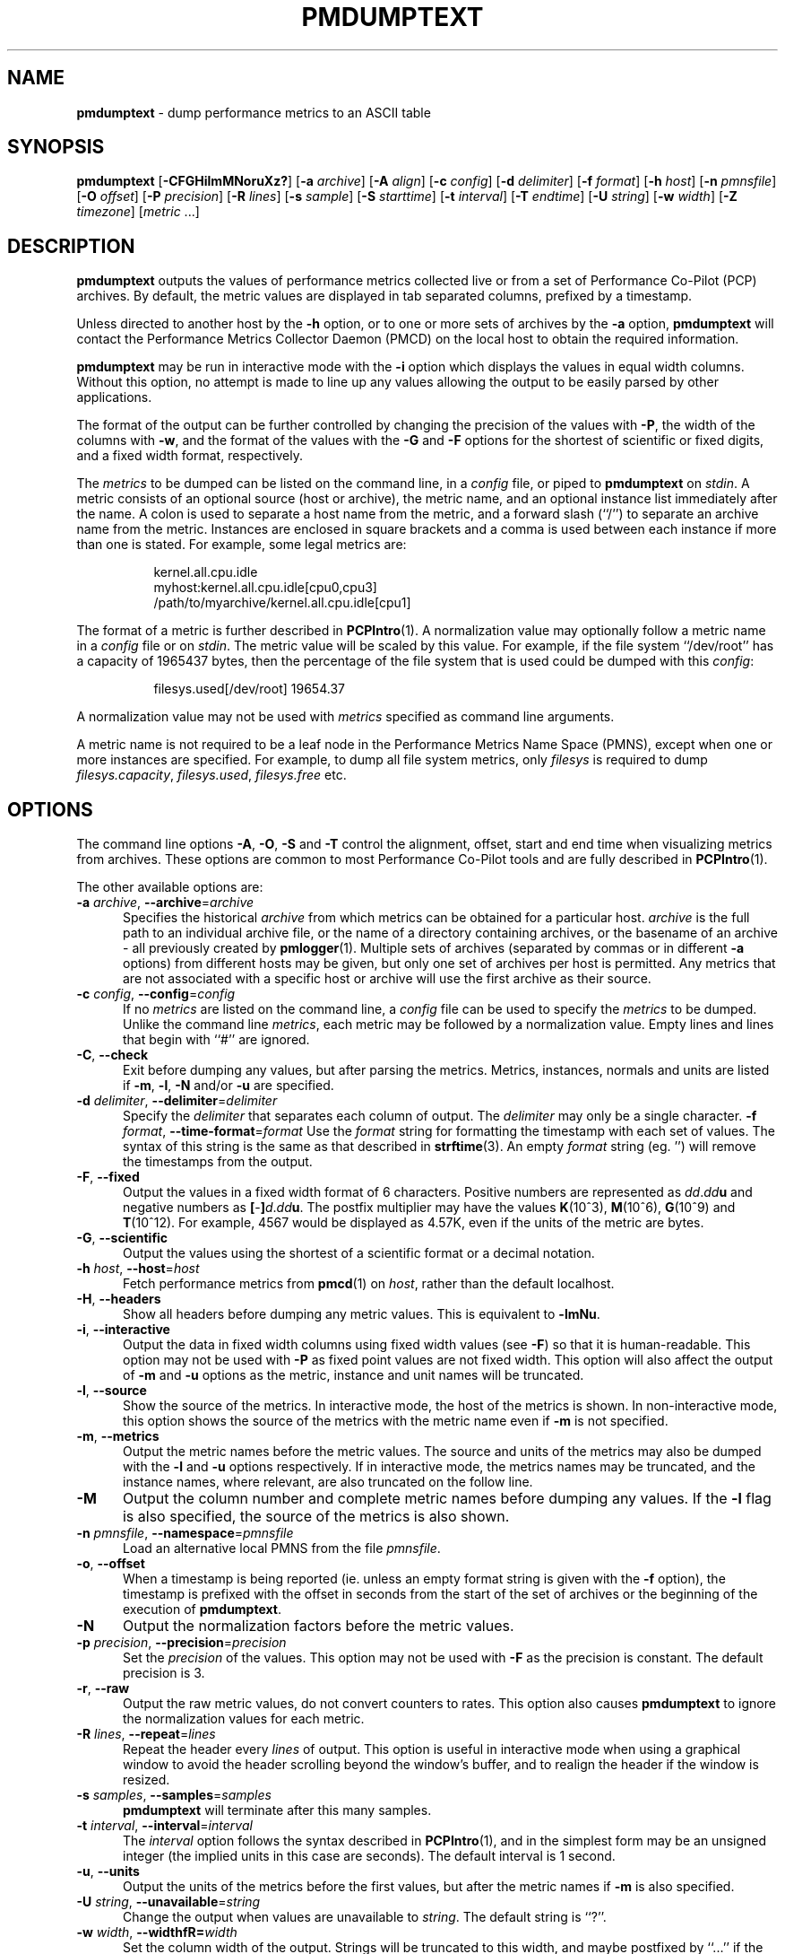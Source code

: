 '\"macro stdmacro
.\"
.\" Copyright (c) 2000 Silicon Graphics, Inc.  All Rights Reserved.
.\"
.\" This program is free software; you can redistribute it and/or modify it
.\" under the terms of the GNU General Public License as published by the
.\" Free Software Foundation; either version 2 of the License, or (at your
.\" option) any later version.
.\"
.\" This program is distributed in the hope that it will be useful, but
.\" WITHOUT ANY WARRANTY; without even the implied warranty of MERCHANTABILITY
.\" or FITNESS FOR A PARTICULAR PURPOSE.  See the GNU General Public License
.\" for more details.
.\"
.TH PMDUMPTEXT 1 "SGI" "Performance Co-Pilot"
.SH NAME
\f3pmdumptext\f1 \- dump performance metrics to an ASCII table
.SH SYNOPSIS
\f3pmdumptext\f1
[\f3\-CFGHilmMNoruXz?\f1]
[\f3\-a\f1 \f2archive\f1]
[\f3\-A\f1 \f2align\f1]
[\f3\-c\f1 \f2config\f1]
[\f3\-d\f1 \f2delimiter\f1]
[\f3\-f\f1 \f2format\f1]
[\f3\-h\f1 \f2host\f1]
[\f3\-n\f1 \f2pmnsfile\f1]
[\f3\-O\f1 \f2offset\f1]
[\f3\-P\f1 \f2precision\f1]
[\f3\-R\f1 \f2lines\f1]
[\f3\-s\f1 \f2sample\f1]
[\f3\-S\f1 \f2starttime\f1]
[\f3\-t\f1 \f2interval\f1]
[\f3\-T\f1 \f2endtime\f1]
[\f3\-U\f1 \f2string\f1]
[\f3\-w\f1 \f2width\f1]
[\f3\-Z\f1 \f2timezone\f1]
[\f2metric \f1...]
.SH DESCRIPTION
.B pmdumptext
outputs the values of performance metrics collected live or from a
set of Performance Co-Pilot (PCP) archives.
By default, the metric values are displayed in tab separated columns,
prefixed by a timestamp.
.PP
Unless directed to another host by the
.B \-h
option, or to one or more sets of archives by the
.B \-a
option, 
.B pmdumptext
will contact the Performance Metrics Collector Daemon (PMCD)
on the local host to obtain the required information.
.PP
.B pmdumptext
may be run in interactive mode with the
.B \-i
option which displays the values in equal width columns.
Without this option,
no attempt is made to line up any values allowing the output to be easily
parsed by other applications.
.PP
The format of the output can be further controlled by changing the
precision of the values with
.BR \-P ,
the width of the columns with
.BR \-w ,
and the format of the values with the 
.BR \-G
and
.BR \-F
options for the shortest of scientific or fixed digits, and a fixed
width format, respectively.
.PP
The 
.I metrics
to be dumped can be listed on the command line, in a 
.I config
file, or piped to
.B pmdumptext
on
.IR stdin .
A metric consists of an optional source (host or archive), the metric name,
and an optional instance list immediately after the name.
A colon is used to separate a host name from the metric,
and a forward slash (``/'') to separate an archive name from the metric.
Instances are enclosed in square brackets and a comma is used between each
instance if more than one is stated.
For example, some legal metrics are:
.PP
.in 1.5i
.ft CW
.nf
kernel.all.cpu.idle
myhost:kernel.all.cpu.idle[cpu0,cpu3]
/path/to/myarchive/kernel.all.cpu.idle[cpu1]
.fi
.ft R
.in
.PP
The format of a metric is further described in
.BR PCPIntro (1).
A normalization value may optionally follow a metric name in a 
.I config
file or on 
.IR stdin .
The metric value will be scaled by this value.
For example, if the file system ``/dev/root'' has a capacity
of 1965437 bytes, then the percentage of
the file system that is used could be dumped with this
.IR config :
.PP
.in 1.5i
.ft CW
.nf
filesys.used[/dev/root] 19654.37
.fi
.ft R
.in
.PP
A normalization value may not be used with
.I metrics
specified as command line arguments.
.PP
A metric name is not required to be a leaf node in the Performance Metrics
Name Space (PMNS), except when one or more instances are specified.
For example, to dump all file system metrics, only
.I filesys
is required to dump
.IR filesys.capacity ,
.IR filesys.used ,
.IR filesys.free
etc.
.SH OPTIONS
The command line options
.BR \-A , 
.BR \-O , 
.B \-S
and
.B \-T
control the alignment, offset, start and end time when visualizing metrics
from archives.
These options are common to most Performance Co-Pilot tools
and are fully described in 
.BR PCPIntro (1).
.PP
The other available options are:
.TP 5
\fB\-a\fR \fIarchive\fR, \fB\-\-archive\fR=\fIarchive\fR
Specifies the historical
.I archive
from which metrics can be obtained for a particular host.
.I archive
is the full path to an individual archive file, or the
name of a directory containing archives,
or the basename of an archive \- all previously created by
.BR pmlogger (1).
Multiple sets of archives (separated by commas or in different \f3\-a\f1 options)
from different hosts may be given, but only one set of archives per host is
permitted.
Any metrics that are not associated with a specific host or archive
will use the first archive as their source.
.TP
\fB\-c\fR \fIconfig\fR, \fB\-\-config\fR=\fIconfig\fR
If no
.I metrics
are listed on the command line, a 
.I config
file can be used to specify the
.IR metrics
to be dumped.
Unlike the command line 
.IR metrics ,
each metric may be followed by a normalization value.
Empty lines and lines that begin with ``#'' are ignored.
.TP
\fB\-C\fR, \fB\-\-check\fR
Exit before dumping any values, but after parsing the metrics.
Metrics, instances, normals and units are listed if 
.BR \-m ,
.BR \-l ,
.BR \-N
and/or
.BR \-u
are specified.
.TP
\fB\-d\fR \fIdelimiter\fR, \fB\-\-delimiter\fR=\fIdelimiter\fR
Specify the 
.I delimiter
that separates each column of output.
The 
.I delimiter
may only be a single character.
\fB\-f\fR \fIformat\fR, \fB\-\-time\-format\fR=\fIformat\fR
Use the
.I format
string for formatting the timestamp with each set of values.
The syntax of this string is the same as that described in
.BR strftime (3).
An empty 
.I format
string (eg. '') will remove the timestamps from the output.
.TP
\fB\-F\fR, \fB\-\-fixed\fR
Output the values in a fixed width format of 6 characters.
Positive numbers are represented as \f2dd\f1.\f2dd\f3u\f1 and
negative numbers as \f3[\f1-\f3]\f2d\f1.\f2dd\f3u\f1.
The postfix multiplier may have the values
.BR K (10^3),
.BR M (10^6),
.BR G (10^9)
and
.BR T (10^12).
For example, 4567 would be displayed as 4.57K, even if the units of the metric
are bytes.
.TP
\fB\-G\fR, \fB\-\-scientific\fR
Output the values using the shortest of a scientific format or a decimal
notation.
.TP
\fB\-h\fR \fIhost\fR, \fB\-\-host\fR=\fIhost\fR
Fetch performance metrics from
.BR pmcd (1)
on
.IR host ,
rather than the default localhost.
.TP
\fB\-H\fR, \fB\-\-headers\fR
Show all headers before dumping any metric values.
This is equivalent to
.BR \-lmNu .
.TP
\fB\-i\fR, \fB\-\-interactive\fR
Output the data in fixed width columns using fixed width values (see
.BR \-F )
so that it is human-readable.
This option may not be used with
.B \-P
as fixed point values are not fixed width.
This option will also affect the
output of 
.BR \-m
and
.BR \-u
options as the metric, instance and unit names will be truncated.
.TP
\fB\-l\fR, \fB\-\-source\fR
Show the source of the metrics.
In interactive mode, the host of the metrics
is shown.
In non-interactive mode, this option shows the source of
the metrics with the metric name even if 
.B \-m
is not specified.
.TP
\fB\-m\fR, \fB\-\-metrics\fR
Output the metric names before the metric values.
The source and units of 
the metrics may also be dumped with the \f3\-l\f1 and \f3\-u\f1 options 
respectively.
If in interactive mode, the metrics names may be truncated,
and the instance names, where relevant, are also truncated on the follow
line.
.TP
\fB\-M\fR
Output the column number and complete metric names before dumping any values.
If the
.B \-l
flag is also specified, the source of the metrics is also shown.
.TP
\fB\-n\fR \fIpmnsfile\fR, \fB\-\-namespace\fR=\fIpmnsfile\fR
Load an alternative local PMNS from the file
.IR pmnsfile .
.TP
\fB\-o\fR, \fB\-\-offset\fR
When a timestamp is being reported (ie. unless an empty format string is
given with the
.B \-f 
option), the timestamp is prefixed with the offset in seconds from
the start of the set of archives or the beginning of the execution of
.BR pmdumptext .
.TP
\fB\-N\fR
Output the normalization factors before the metric values.
.TP
\fB\-p\fR \fIprecision\fR, \fB\-\-precision\fR=\fIprecision\fR
Set the
.I precision
of the values.
This option may not be used with
.B \-F
as the precision is constant.
The default precision is 3.
.TP
\fB\-r\fR, \fB\-\-raw\fR
Output the raw metric values, do not convert counters to rates.
This option also causes
.B pmdumptext
to ignore the normalization values for each metric.
.TP
\fB\-R\fR \fIlines\fR, \fB\-\-repeat\fR=\fIlines\fR
Repeat the header every
.I lines
of output.
This option is useful in interactive mode when using a
graphical window to avoid the header scrolling beyond the window's buffer,
and to realign the header if the window is resized.
.TP
\fB\-s\fR \fIsamples\fR, \fB\-\-samples\fR=\fIsamples\fR
.B pmdumptext
will terminate after this many samples.
.TP
\fB\-t\fR \fIinterval\fR, \fB\-\-interval\fR=\fIinterval\fR
The
.I interval
option follows the syntax described in
.BR PCPIntro (1),
and in the simplest form may be an unsigned integer (the implied
units in this case are seconds).
The default interval is 1 second.
.TP
\fB\-u\fR, \fB\-\-units\fR
Output the units of the metrics before the first values, but after the
metric names if \f3\-m\f1 is also specified.
.TP
\fB\-U\fR \fIstring\fR, \fB\-\-unavailable\fR=\fIstring\fR
Change the output when values are unavailable to
.IR string .
The default string is ``?''.
.TP
\fB\-w\fR \fIwidth\fR, \fB\-\-widthfR=\fIwidth\fR
Set the column width of the output.
Strings will be truncated to this width,
and maybe postfixed by ``...'' if the
.I width
is greater than 5.
.TP
\fB\-X\fR, \fB\-\-extended\fR
Output the column number and complete metric names, one-per-line,
both before dumping the first set of values and again each time the
header is repeated.
\fB\-z\fR, \fB\-\-hostzone\fR
Use the local timezone of the host that is the source of the 
performance metrics, as identified by either the
.B \-h
or the first
.B \-a
options.
The default is to use the timezone of the local host.
.TP
\fB\-Z\fR \fItimezone\fR, \fB\-\-timezone\fR=\fItimezone\fR
Use
.I timezone
for the date and time.
.I Timezone
is in the format of the environment variable
.B TZ
as described in
.BR environ (7).
.TP
\fB\-?\fR, \fB\-\-help\fR
Display usage message and exit.
.SH MULTIPLE SOURCES
.B pmdumptext
supports the dumping of metrics from multiple hosts or set of archives.
The metrics listed on the command line or in the
.I config
file may have no specific source or come from different sources.
.PP
However, restrictions apply when archives
are specified on the command line 
.RB ( \-a )
and/or in the configuration file.
Firstly, there may be only one set of archives for any one host.
Secondly, the hosts of any metrics with host sources must correspond
to the host of a set of archives, either on the command line or
previously as the source of another metric.
.PP
The options
.B \-a
and
.B \-h
may not be used together.
.SH UNIT CONVERSION
All metrics that have the semantics of counters are automatically converted to
rates over the sample time interval.
In interactive mode,
.B pmdumptext
will also change the units of some metrics so that they are easier to
comprehend:
.TP
o
All metrics with space units (bytes to terabytes) are scaled to bytes.
Note that 1024 bytes with be represented as 1.02K, not 1.00K.
.TP
o
Metrics that are counters with time units (nanoseconds to hours) represent time
utilization over the sample interval.
The unit strings of such metrics is changed to ``Time Utilization'' or
abbreviated to ``util'' and the values are normalized to the range zero to one.
.SH EXAMPLES
o To examine the load on two hosts foo and bar, simultaneously:
.PP
.in 0.5i
.ft CW
.nf
$ pmdumptext \-il 'foo:kernel.all.load[1]' 'bar:kernel.all.load[1]'
             Source        foo     bar
Wed Jul 30 11:37:53      0.309   0.409
Wed Jul 30 11:37:54      0.309   0.409
Wed Jul 30 11:37:55      0.309   0.409
.fi
.ft R
.in
.PP
o To output the memory utilization on a remote host called bong with a simpler timestamp:
.PP
.in 0.5i
.ft CW
.nf
$ pmdumptext \-imu \-h bong \-f '%H:%M:%S' mem.util
  Metric        kernel  fs_ctl  _dirty  _clean    free    user
   Units             b       b       b       b       b       b
09:32:28         8.98M   0.97M   0.00    3.90M   7.13M  46.13M
09:32:29         8.99M   0.98M   0.00    5.71M   5.39M  46.03M
09:32:30         8.99M   1.07M   0.00    5.81M   4.55M  46.69M
09:32:31         9.03M   1.16M   0.00    6.45M   3.48M  47.00M
09:32:32         9.09M   1.18M  20.48K   6.23M   3.29M  47.30M
.fi
.ft R
.in
.PP
o To dump all metrics collected in an archive at a 30 second interval to a file
for processing by another tool:
.PP
.in 0.5i
.ft CW
.nf
$ pminfo \-a archive | pmdumptext \-t 30s \-m \-a archive > outfile
.fi
.ft R
.in
.SH FILES
.TP 5
.I $PCP_VAR_DIR/pmns/*
default PMNS specification files
.SH PCP ENVIRONMENT
Environment variables with the prefix \fBPCP_\fP are used to parameterize
the file and directory names used by PCP.
On each installation, the
file \fI/etc/pcp.conf\fP contains the local values for these variables.
The \fB$PCP_CONF\fP variable may be used to specify an alternative
configuration file, as described in \fBpcp.conf\fP(5).
.PP
For environment variables affecting PCP tools, see \fBpmGetOptions\fP(3).
.SH SEE ALSO
.BR PCPIntro (1),
.BR pmcd (1),
.BR pmchart (1),
.BR pmlogger (1),
.BR pmrep (1),
.BR PMAPI (3),
.BR strftime (3)
and
.BR environ (7).
